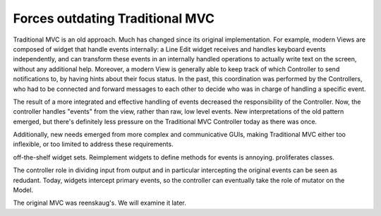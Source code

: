 Forces outdating Traditional MVC
================================

Traditional MVC is an old approach. Much has changed since its original
implementation.  For example, modern Views are composed of widget that handle
events internally: a Line Edit widget receives and handles keyboard events independently,
and can transform these events in an internally handled operations to actually write text
on the screen, without any additional help. Moreover, a modern View is
generally able to keep track of which Controller to send notifications to, by
having hints about their focus status. In the past, this coordination was
performed by the Controllers, who had to be connected and forward messages
to each other to decide who was in charge of handling a specific event.

The result of a more integrated and effective handling of events decreased the
responsibility of the Controller. Now, the controller handles "events" from the view,
rather than raw, low level events. New interpretations of the old pattern emerged,
but there's definitely less pressure on the Traditional MVC Controller today as
there was once. 

Additionally, new needs emerged from more complex and communicative GUIs,
making Traditional MVC either too inflexible, or too limited to address these
requirements. 

off-the-shelf widget sets. Reimplement widgets to define methods for events is annoying. proliferates classes.

The controller role in dividing input from output and in particular intercepting
the original events can be seen as redudant. Today, widgets intercept primary events, so the
controller can eventually take the role of mutator on the Model.

The original MVC was reenskaug's. We will examine it later.

